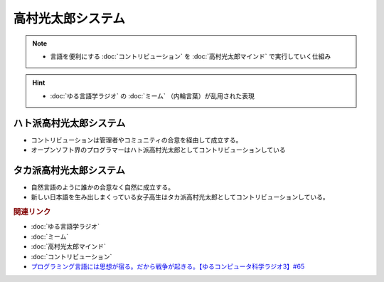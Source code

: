高村光太郎システム
==========================================================
.. note:: 
  * 言語を便利にする :doc:`コントリビューション` を :doc:`高村光太郎マインド`   で実行していく仕組み

.. hint:: 
  * :doc:`ゆる言語学ラジオ` の :doc:`ミーム` （内輪言葉）が乱用された表現

ハト派高村光太郎システム
-----------------------------------
* コントリビューションは管理者やコミュニティの合意を経由して成立する。
* オープンソフト界のプログラマーはハト派高村光太郎としてコントリビューションしている
  
タカ派高村光太郎システム
-----------------------------------
* 自然言語のように誰かの合意なく自然に成立する。
* 新しい日本語を生み出しまくっている女子高生はタカ派高村光太郎としてコントリビューションしている。

.. rubric:: 関連リンク
* :doc:`ゆる言語学ラジオ` 
* :doc:`ミーム` 
* :doc:`高村光太郎マインド` 
* :doc:`コントリビューション` 
* `プログラミング言語には思想が宿る。だから戦争が起きる。【ゆるコンピュータ科学ラジオ3】#65`_

.. _プログラミング言語には思想が宿る。だから戦争が起きる。【ゆるコンピュータ科学ラジオ3】#65: https://www.youtube.com/watch?v=qNHfKNjX8Us
